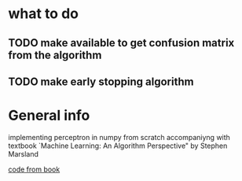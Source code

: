 * what to do
** TODO make available to get confusion matrix from the algorithm
** TODO make early stopping algorithm

* General info
implementing perceptron in numpy from scratch accompaniyng 
with textbook `Machine Learning: An Algorithm Perspective"
 by Stephen Marsland

[[https://github.com/alexsosn/MarslandMLAlgo][code from book]]

